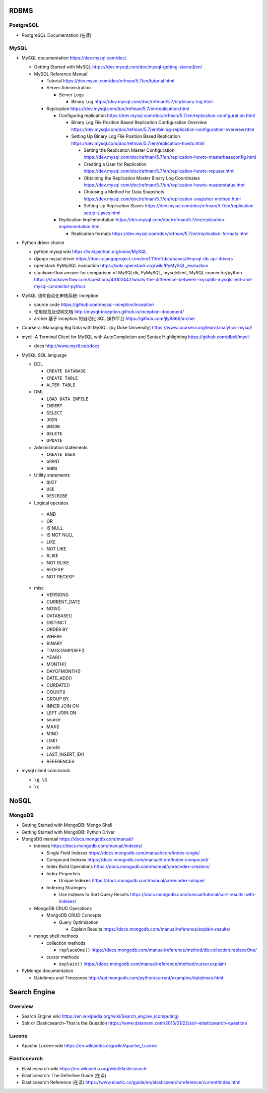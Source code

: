 RDBMS
=====
PostgreSQL
----------
- PostgreSQL Documentation (在读)

MySQL
-----
- MySQL documentation
  https://dev.mysql.com/doc/

  * Getting Started with MySQL
    https://dev.mysql.com/doc/mysql-getting-started/en/

  * MySQL Reference Manual

    - Tutorial
      https://dev.mysql.com/doc/refman/5.7/en/tutorial.html

    - Server Administration

      * Server Logs

        - Binary Log
          https://dev.mysql.com/doc/refman/5.7/en/binary-log.html

    - Replication
      https://dev.mysql.com/doc/refman/5.7/en/replication.html

      * Configuring replication
        https://dev.mysql.com/doc/refman/5.7/en/replication-configuration.html

        - Binary Log File Position Based Replication Configuration Overview
          https://dev.mysql.com/doc/refman/5.7/en/binlog-replication-configuration-overview.html

        - Setting Up Binary Log File Position Based Replication
          https://dev.mysql.com/doc/refman/5.7/en/replication-howto.html

          * Setting the Replication Master Configuration
            https://dev.mysql.com/doc/refman/5.7/en/replication-howto-masterbaseconfig.html
          * Creating a User for Replication
            https://dev.mysql.com/doc/refman/5.7/en/replication-howto-repuser.html

          * Obtaining the Replication Master Binary Log Coordinates
            https://dev.mysql.com/doc/refman/5.7/en/replication-howto-masterstatus.html

          * Choosing a Method for Data Snapshots
            https://dev.mysql.com/doc/refman/5.7/en/replication-snapshot-method.html

          * Setting Up Replication Slaves
            https://dev.mysql.com/doc/refman/5.7/en/replication-setup-slaves.html

      * Replication Implementation
        https://dev.mysql.com/doc/refman/5.7/en/replication-implementation.html

        - Replication formats
          https://dev.mysql.com/doc/refman/5.7/en/replication-formats.html

- Python driver choice

  * python mysql wiki
    https://wiki.python.org/moin/MySQL

  * django mysql driver
    https://docs.djangoproject.com/en/1.11/ref/databases/#mysql-db-api-drivers

  * openstack PyMySQL evaluation
    https://wiki.openstack.org/wiki/PyMySQL_evaluation

  * stackoverflow answer for comparison of MySQLdb, PyMySQL, mysqlclient,
    MySQL connector/python
    https://stackoverflow.com/questions/43102442/whats-the-difference-between-mysqldb-mysqlclient-and-mysql-connector-python

- MySQL 语句自动化审核系统: inception

  * source code
    https://github.com/mysql-inception/inception

  * 使用规范及说明文档
    http://mysql-inception.github.io/inception-document/

  * archer 基于 inception 的自动化 SQL 操作平台
    https://github.com/jly8866/archer

- Coursera: Managing Big Data with MySQL (by Duke University)
  https://www.coursera.org/learn/analytics-mysql/

- mycli: A Terminal Client for MySQL with AutoCompletion and Syntax Highlighting
  https://github.com/dbcli/mycli

  * docs
    http://www.mycli.net/docs

- MySQL SQL language

  * DDL

    - ``CREATE DATABASE``

    - ``CREATE TABLE``

    - ``ALTER TABLE``

  * DML

    - ``LOAD DATA INFILE``

    - ``INSERT``

    - ``SELECT``

    - ``JOIN``

    - ``UNION``

    - ``DELETE``

    - ``UPDATE``

  * Administration statements

    - ``CREATE USER``

    - ``GRANT``

    - ``SHOW``

  * Utility statements

    - ``QUIT``

    - ``USE``

    - ``DESCRIBE``

  * Logical operatos

   - AND

   - OR

   - IS NULL

   - IS NOT NULL

   - LIKE

   - NOT LIKE

   - RLIKE

   - NOT RLIKE

   - REGEXP

   - NOT REGEXP

  * misc

    - VERSION()

    - CURRENT_DATE

    - NOW()

    - DATABASE()

    - DISTINCT

    - ORDER BY

    - WHERE

    - BINARY

    - TIMESTAMPDIFF()

    - YEAR()

    - MONTH()

    - DAYOFMONTH()

    - DATE_ADD()

    - CURDATE()

    - COUNT()

    - GROUP BY

    - INNER JOIN ON

    - LEFT JOIN ON

    - source

    - MAX()

    - MIN()

    - LIMIT

    - zerofill

    - LAST_INSERT_ID()

    - REFERENCES

- mysql client commands

  * ``\g``, ``\G``

  * ``\c``

NoSQL
=====

MongoDB
-------
- Getting Started with MongoDB: Mongo Shell

- Getting Started with MongoDB: Python Driver

- MongoDB manual
  https://docs.mongodb.com/manual/

  * indexes
    https://docs.mongodb.com/manual/indexes/

    - Single Field Indexes
      https://docs.mongodb.com/manual/core/index-single/

    - Compound Indexes
      https://docs.mongodb.com/manual/core/index-compound/

    - Index Build Operations
      https://docs.mongodb.com/manual/core/index-creation/

    - Index Properties

      * Unique Indexes
        https://docs.mongodb.com/manual/core/index-unique/

    - Indexing Strategies

      * Use Indexes to Sort Query Results
        https://docs.mongodb.com/manual/tutorial/sort-results-with-indexes/

  * MongoDB CRUD Operations

    - MongoDB CRUD Concepts

      * Query Optimization

        - Explain Results
          https://docs.mongodb.com/manual/reference/explain-results/

  * mongo shell methods

    - collection methods

      * ``replaceOne()``
        https://docs.mongodb.com/manual/reference/method/db.collection.replaceOne/

    - cursor methods

      * ``explain()``
        https://docs.mongodb.com/manual/reference/method/cursor.explain/

- PyMongo documentation

  * Datetimes and Timezones
    http://api.mongodb.com/python/current/examples/datetimes.html

Search Engine
=============

Overview
--------
- Search Engine wiki
  https://en.wikipedia.org/wiki/Search_engine_(computing)

- Solr or Elasticsearch–That Is the Question
  https://www.datanami.com/2015/01/22/solr-elasticsearch-question/

Lucene
------
- Apache Lucene wiki
  https://en.wikipedia.org/wiki/Apache_Lucene

Elasticsearch
-------------
- Elasticsearch wiki
  https://en.wikipedia.org/wiki/Elasticsearch

- Elasticsearch: The Definitive Guide (在读)

- Elasticsearch Reference (在读)
  https://www.elastic.co/guide/en/elasticsearch/reference/current/index.html

